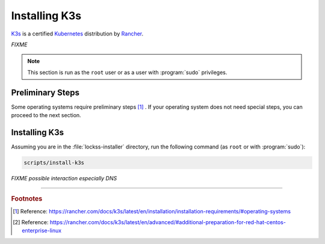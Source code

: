 ==============
Installing K3s
==============

`K3s <https://k3s.io/>`_ is a certified `Kubernetes <https://kubernetes.io/>`_ distribution by `Rancher <https://rancher.com/>`_.

*FIXME*

.. note::

   This section is run as the ``root`` user or as a user with :program:`sudo` privileges.

-----------------
Preliminary Steps
-----------------

Some operating systems require preliminary steps [#fn1]_ . If your operating system does not need special steps, you can proceed to the next section.

.. tabs::

   .. group-tab:: CentOS

      .. include:: k3s-rhel.rst

   .. group-tab:: RHEL

      .. include:: k3s-rhel.rst

--------------
Installing K3s
--------------

Assuming you are in the :file:`lockss-installer` directory, run the following command  (as ``root`` or with :program:`sudo`):

.. code-block:: shell

   scripts/install-k3s

*FIXME possible interaction especially DNS*

----

.. rubric:: Footnotes

.. [#fn1] Reference: https://rancher.com/docs/k3s/latest/en/installation/installation-requirements/#operating-systems

.. [#fn2] Reference: https://rancher.com/docs/k3s/latest/en/advanced/#additional-preparation-for-red-hat-centos-enterprise-linux
